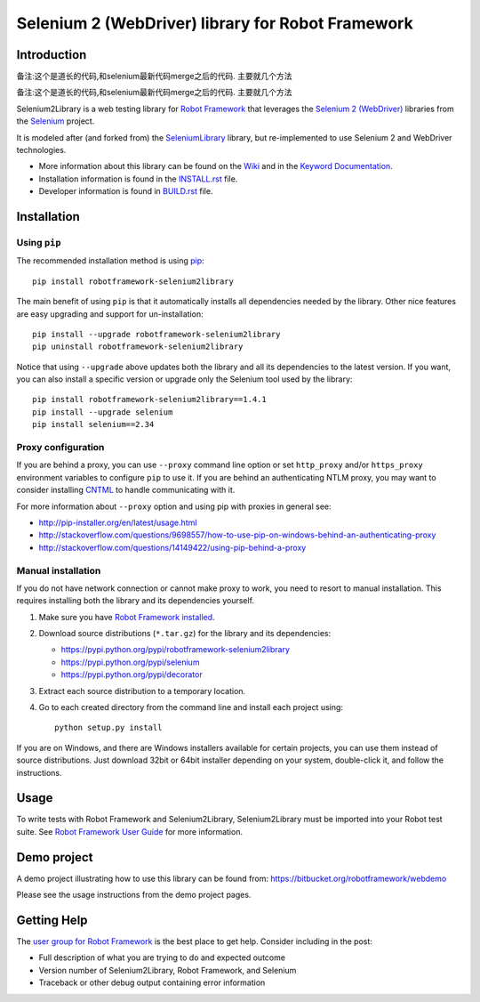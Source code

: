Selenium 2 (WebDriver) library for Robot Framework
==================================================

.. image:: https://api.travis-ci.org/robotframework/Selenium2Library.png
    :target: http://travis-ci.org/robotframework/Selenium2Library

.. image:: https://img.shields.io/pypi/v/robotframework-selenium2library.svg
    :target: https://pypi.python.org/pypi/robotframework-selenium2library

.. image:: https://img.shields.io/pypi/dm/robotframework-selenium2library.svg
    :target: https://pypi.python.org/pypi/robotframework-selenium2library

.. image:: https://img.shields.io/pypi/l/robotframework-selenium2library.svg
    :target: http://www.apache.org/licenses/LICENSE-2.0
    
.. image:: https://coveralls.io/repos/robotframework/Selenium2Library/badge.svg?branch=master&service=github
	:target: https://coveralls.io/github/robotframework/Selenium2Library?branch=master

.. image:: https://robotframework-slack.herokuapp.com/badge.svg
	:target: https://robotframework-slack.herokuapp.com
	:alt: Slack channel


Introduction
------------
备注:这个是道长的代码,和selenium最新代码merge之后的代码. 主要就几个方法

.. image:: http://imglf2.nosdn.127.net/img/bS9RU1VmT1M3bWxqazFhSy9tOFlSK2VFWFR1ZXJDdTVYdUtQU3psY2NDVFlObjFtM3FYSHJnPT0.jpg?imageView&thumbnail=1680x0&quality=96&stripmeta=0&type=jpg
.. image:: http://imglf2.nosdn.127.net/img/bS9RU1VmT1M3bWxqazFhSy9tOFlSMndlbjlqVWx5NkpncmtwVHVQOWx3SzhVL0Z2aU4xQlNBPT0.png?imageView&thumbnail=500x0&quality=96&stripmeta=0&type=jpg

备注:这个是道长的代码,和selenium最新代码merge之后的代码.
主要就几个方法


Selenium2Library is a web testing library for `Robot Framework`_
that leverages the `Selenium 2 (WebDriver)`_ libraries from the
Selenium_ project.

It is modeled after (and forked from) the SeleniumLibrary_ library,
but re-implemented to use Selenium 2 and WebDriver technologies.

- More information about this library can be found on the Wiki_ and in the `Keyword Documentation`_.
- Installation information is found in the `INSTALL.rst`_ file.
- Developer information is found in `BUILD.rst`_ file.


Installation
------------

Using ``pip``
'''''''''''''

The recommended installation method is using
`pip <http://pip-installer.org>`__::

    pip install robotframework-selenium2library

The main benefit of using ``pip`` is that it automatically installs all
dependencies needed by the library. Other nice features are easy upgrading
and support for un-installation::

    pip install --upgrade robotframework-selenium2library
    pip uninstall robotframework-selenium2library

Notice that using ``--upgrade`` above updates both the library and all
its dependencies to the latest version. If you want, you can also install
a specific version or upgrade only the Selenium tool used by the library::

    pip install robotframework-selenium2library==1.4.1
    pip install --upgrade selenium
    pip install selenium==2.34

Proxy configuration
'''''''''''''''''''

If you are behind a proxy, you can use ``--proxy`` command line option
or set ``http_proxy`` and/or ``https_proxy`` environment variables to
configure ``pip`` to use it. If you are behind an authenticating NTLM proxy,
you may want to consider installing `CNTML <http://cntlm.sourceforge.net>`__
to handle communicating with it.

For more information about ``--proxy`` option and using pip with proxies
in general see:

- http://pip-installer.org/en/latest/usage.html
- http://stackoverflow.com/questions/9698557/how-to-use-pip-on-windows-behind-an-authenticating-proxy
- http://stackoverflow.com/questions/14149422/using-pip-behind-a-proxy

Manual installation
'''''''''''''''''''

If you do not have network connection or cannot make proxy to work, you need
to resort to manual installation. This requires installing both the library
and its dependencies yourself.

1) Make sure you have `Robot Framework installed
   <http://robotframework.org/robotframework/latest/RobotFrameworkUserGuide.html#installation-instructions>`__.

2) Download source distributions (``*.tar.gz``) for the library and its
   dependencies:

   - https://pypi.python.org/pypi/robotframework-selenium2library
   - https://pypi.python.org/pypi/selenium
   - https://pypi.python.org/pypi/decorator

3) Extract each source distribution to a temporary location.

4) Go to each created directory from the command line and install each project
   using::

       python setup.py install

If you are on Windows, and there are Windows installers available for
certain projects, you can use them instead of source distributions.
Just download 32bit or 64bit installer depending on your system,
double-click it, and follow the instructions.

Usage
-----

To write tests with Robot Framework and Selenium2Library,
Selenium2Library must be imported into your Robot test suite.
See `Robot Framework User Guide`_ for more information.


Demo project
------------
A demo project illustrating how to use this library can be found from: 
https://bitbucket.org/robotframework/webdemo

Please see the usage instructions from the demo project pages.

Getting Help
------------
The `user group for Robot Framework`_ is the best place to get help. Consider including in the post:

- Full description of what you are trying to do and expected outcome
- Version number of Selenium2Library, Robot Framework, and Selenium
- Traceback or other debug output containing error information

.. _Robot Framework: http://robotframework.org
.. _Selenium: http://seleniumhq.org
.. _Selenium 2 (WebDriver): http://seleniumhq.org/docs/03_webdriver.html
.. _SeleniumLibrary: https://github.com/robotframework/SeleniumLibrary/
.. _Wiki: https://github.com/robotframework/Selenium2Library/wiki
.. _Keyword Documentation: http://robotframework.org/Selenium2Library/Selenium2Library.html
.. _INSTALL.rst: https://github.com/robotframework/Selenium2Library/blob/master/INSTALL.rst
.. _BUILD.rst: https://github.com/robotframework/Selenium2Library/blob/master/BUILD.rst
.. _Robot Framework User Guide: http://robotframework.org/robotframework/latest/RobotFrameworkUserGuide.html
.. _user group for Robot Framework: http://groups.google.com/group/robotframework-users
